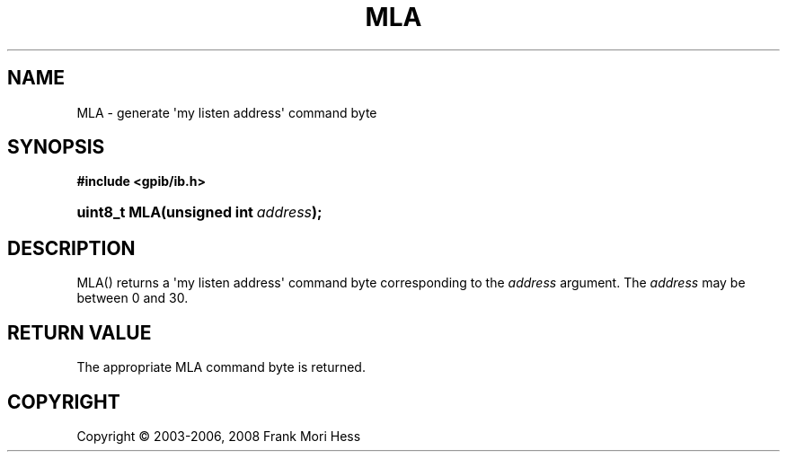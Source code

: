 '\" t
.\"     Title: MLA
.\"    Author: Frank Mori Hess
.\" Generator: DocBook XSL Stylesheets vsnapshot <http://docbook.sf.net/>
.\"      Date: 10/04/2025
.\"    Manual: 	Utility Functions
.\"    Source: linux-gpib 4.3.7
.\"  Language: English
.\"
.TH "MLA" "3" "10/04/2025" "linux-gpib 4.3.7" "Utility Functions"
.\" -----------------------------------------------------------------
.\" * Define some portability stuff
.\" -----------------------------------------------------------------
.\" ~~~~~~~~~~~~~~~~~~~~~~~~~~~~~~~~~~~~~~~~~~~~~~~~~~~~~~~~~~~~~~~~~
.\" http://bugs.debian.org/507673
.\" http://lists.gnu.org/archive/html/groff/2009-02/msg00013.html
.\" ~~~~~~~~~~~~~~~~~~~~~~~~~~~~~~~~~~~~~~~~~~~~~~~~~~~~~~~~~~~~~~~~~
.ie \n(.g .ds Aq \(aq
.el       .ds Aq '
.\" -----------------------------------------------------------------
.\" * set default formatting
.\" -----------------------------------------------------------------
.\" disable hyphenation
.nh
.\" disable justification (adjust text to left margin only)
.ad l
.\" -----------------------------------------------------------------
.\" * MAIN CONTENT STARTS HERE *
.\" -----------------------------------------------------------------
.SH "NAME"
MLA \- generate \*(Aqmy listen address\*(Aq command byte
.SH "SYNOPSIS"
.sp
.ft B
.nf
#include <gpib/ib\&.h>
.fi
.ft
.HP \w'uint8_t\ MLA('u
.BI "uint8_t MLA(unsigned\ int\ " "address" ");"
.SH "DESCRIPTION"
.PP
MLA() returns a \*(Aqmy listen address\*(Aq
command byte
corresponding to the
\fIaddress\fR
argument\&. The
\fIaddress\fR
may be between 0 and 30\&.
.SH "RETURN VALUE"
.PP
The appropriate MLA command byte is returned\&.
.SH "COPYRIGHT"
.br
Copyright \(co 2003-2006, 2008 Frank Mori Hess
.br
